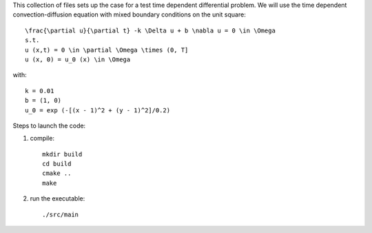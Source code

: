 This collection of files sets up the case for a test time dependent
differential problem. We will use the time dependent convection-diffusion 
equation with mixed boundary conditions on the unit square::

    \frac{\partial u}{\partial t} -k \Delta u + b \nabla u = 0 \in \Omega
    s.t.
    u (x,t) = 0 \in \partial \Omega \times (0, T]
    u (x, 0) = u_0 (x) \in \Omega

with::

    k = 0.01
    b = (1, 0)
    u_0 = exp (-[(x - 1)^2 + (y - 1)^2]/0.2)


Steps to launch the code:

1) compile::

    mkdir build
    cd build
    cmake ..
    make

2) run the executable::

    ./src/main
